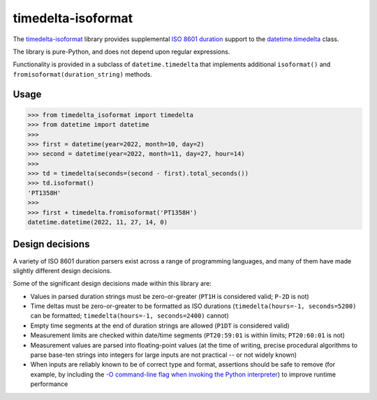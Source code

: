 timedelta-isoformat
===================

The `timedelta-isoformat <https://pypi.org/project/timedelta-isoformat/>`_ library provides supplemental `ISO 8601 duration <https://en.wikipedia.org/wiki/ISO_8601#Durations>`_ support to the `datetime.timedelta <https://docs.python.org/3/library/datetime.html#datetime.timedelta>`_ class.

The library is pure-Python, and does not depend upon regular expressions.

Functionality is provided in a subclass of ``datetime.timedelta`` that implements additional ``isoformat()`` and ``fromisoformat(duration_string)`` methods.

Usage
-----

.. code-block:: pycon

   >>> from timedelta_isoformat import timedelta
   >>> from datetime import datetime
   >>>
   >>> first = datetime(year=2022, month=10, day=2)
   >>> second = datetime(year=2022, month=11, day=27, hour=14)
   >>>
   >>> td = timedelta(seconds=(second - first).total_seconds())
   >>> td.isoformat()
   'PT1358H'
   >>>
   >>> first + timedelta.fromisoformat('PT1358H')
   datetime.datetime(2022, 11, 27, 14, 0)

Design decisions
----------------

A variety of ISO 8601 duration parsers exist across a range of programming languages, and many of them have made slightly different design decisions.

Some of the significant design decisions made within this library are:

* Values in parsed duration strings must be zero-or-greater (``PT1H`` is considered valid; ``P-2D`` is not)
* Time deltas must be zero-or-greater to be formatted as ISO durations  (``timedelta(hours=-1, seconds=5200)`` can be formatted; ``timedelta(hours=-1, seconds=2400)`` cannot)
* Empty time segments at the end of duration strings are allowed (``P1DT`` is considered valid)
* Measurement limits are checked within date/time segments (``PT20:59:01`` is within limits; ``PT20:60:01`` is not)
* Measurement values are parsed into floating-point values (at the time of writing, precise procedural algorithms to parse base-ten strings into integers for large inputs are not practical -- or not widely known)
* When inputs are reliably known to be of correct type and format, assertions should be safe to remove (for example, by including the `-O command-line flag when invoking the Python interpreter <https://docs.python.org/3/using/cmdline.html#cmdoption-O>`_) to improve runtime performance
